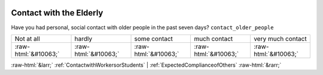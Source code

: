 .. _ContactwiththeElderly:

 
 .. role:: raw-html(raw) 
        :format: html 

Contact with the Elderly
========================

Have you had personal, social contact with older people in the past seven days? ``contact_older_people``


.. csv-table::

       Not at all, hardly, some contact, much contact, very much contact
            :raw-html:`&#10063;`,:raw-html:`&#10063;`,:raw-html:`&#10063;`,:raw-html:`&#10063;`,:raw-html:`&#10063;`


:raw-html:`&larr;` :ref:`ContactwithWorkersorStudents` | :ref:`ExpectedComplianceofOthers` :raw-html:`&rarr;`
